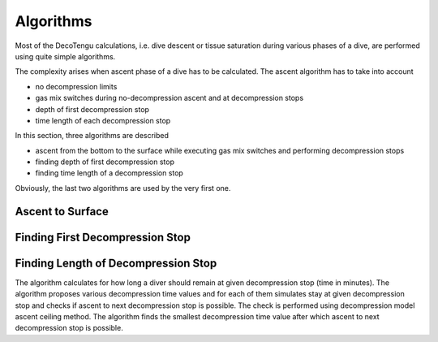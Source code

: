 Algorithms
==========
Most of the DecoTengu calculations, i.e. dive descent or tissue saturation
during various phases of a dive, are performed using quite simple
algorithms.

The complexity arises when ascent phase of a dive has to be calculated. The
ascent algorithm has to take into account

- no decompression limits
- gas mix switches during no-decompression ascent and at decompression
  stops
- depth of first decompression stop
- time length of each decompression stop

In this section, three algorithms are described

- ascent from the bottom to the surface while executing gas mix switches
  and performing decompression stops
- finding depth of first decompression stop
- finding time length of a decompression stop

Obviously, the last two algorithms are used by the very first one.

Ascent to Surface
-----------------

Finding First Decompression Stop
--------------------------------

Finding Length of Decompression Stop
------------------------------------
The algorithm calculates for how long a diver should remain at given
decompression stop (time in minutes). The algorithm proposes various
decompression time values and for each of them simulates stay at given
decompression stop and checks if ascent to next decompression stop is
possible. The check is performed using decompression model ascent ceiling
method. The algorithm finds the smallest decompression time value after
which ascent to next decompression stop is possible.

.. vim: sw=4:et:ai
